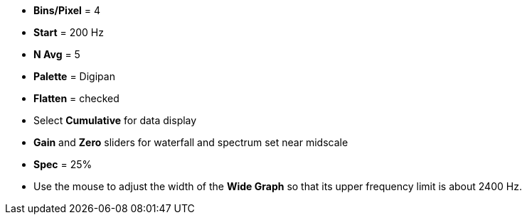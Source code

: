 // Status=review

- *Bins/Pixel* = 4
- *Start* = 200 Hz
- *N Avg* = 5
- *Palette* = Digipan
- *Flatten* = checked
- Select *Cumulative* for data display
- *Gain* and *Zero* sliders for waterfall and spectrum set near midscale
- *Spec* = 25%

- Use the mouse to adjust the width of the *Wide Graph* so that its
upper frequency limit is about 2400 Hz.
